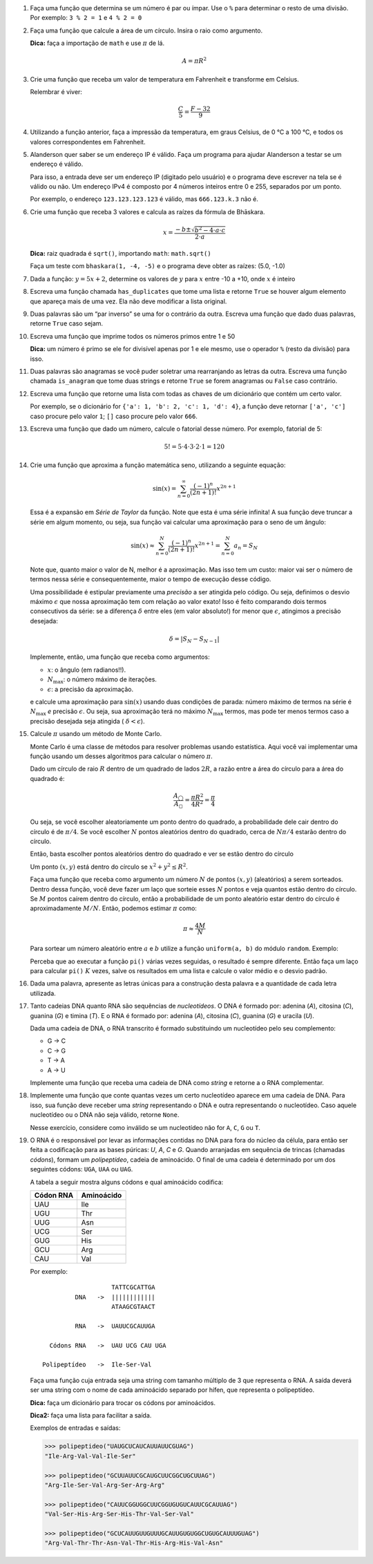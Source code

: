 .. spelling:: IPv Thr Asn His Arg

#. Faça uma função que determina se um número é par ou ímpar. Use o ``%`` para
   determinar o resto de uma divisão. Por exemplo: ``3 % 2 = 1`` e ``4 % 2 = 0``

#. Faça uma função que calcule a área de um círculo. Insira o raio como argumento.

   **Dica:** faça a importação de ``math`` e use :math:`\pi` de lá.

   .. math::

            A = \pi R^2

#. Crie uma função que receba um valor de temperatura em Fahrenheit e transforme
   em Celsius.

   Relembrar é viver:

        .. math::

                \frac{C}{5} = \frac{F - 32}{9}

#. Utilizando a função anterior, faça a impressão da temperatura, em graus Celsius, de 0 °C  a 100 °C, e todos os valores correspondentes em Fahrenheit.

#. Alanderson quer saber se um endereço IP é válido. Faça um programa para
   ajudar Alanderson a testar se um endereço é válido.

   Para isso, a entrada deve ser um endereço IP (digitado pelo usuário) e o
   programa deve escrever na tela se é válido ou não. Um endereço IPv4 é
   composto por 4 números inteiros entre 0 e 255, separados por um ponto.

   Por exemplo, o endereço ``123.123.123.123`` é válido, mas ``666.123.k.3``
   não é.

   .. only:: instructors

      Exemplo de solução:

      .. code-block:: python3

         ip = input('Qual IP você quer testar, Alanderson?\t')

         numeros = ip.split('.')
         valido = True

         if len(numeros) != 4:
             valido = False
         else:
             for numero in numeros:
                 if int(numero) > 255 or int(numero) < 0:
                     valido = False

         if valido:
             print('Æ carai! Esse IP é supimpa!')
         else:
             print('Poxa Alanderson, esse IP não é válido')

#. Crie uma função que receba 3 valores e calcula as raízes da fórmula de
   Bhāskara.

   .. math::

        x = \frac{-b \pm \sqrt{b^2 - 4 \cdot a \cdot c}}{2 \cdot a}

   **Dica:** raiz quadrada é ``sqrt()``, importando ``math``: ``math.sqrt()``

   Faça um teste com ``bhaskara(1, -4, -5)`` e o programa deve obter as raízes:
   (5.0, -1.0)

#. Dada a função: :math:`y = 5x + 2`, determine os valores de :math:`y` para
   :math:`x` entre -10 a +10, onde :math:`x` é inteiro

#. Escreva uma função chamada ``has_duplicates`` que tome uma lista e retorne
   ``True`` se houver algum elemento que apareça mais de uma vez. Ela não deve
   modificar a lista original.

#. Duas palavras são um “par inverso” se uma for o contrário da outra. Escreva
   uma função que dado duas palavras, retorne ``True`` caso sejam.

#. Escreva uma função que imprime todos os números primos entre 1 e 50

   **Dica:** um número é primo se ele for divisível apenas por 1 e ele mesmo,
   use o operador ``%`` (resto da divisão) para isso.

#. Duas palavras são anagramas se você puder soletrar uma rearranjando as letras da outra.
   Escreva uma função chamada ``is_anagram`` que tome duas strings e retorne ``True`` se forem anagramas ou
   ``False`` caso contrário.

#. Escreva uma função que retorne uma lista com todas as chaves de um dicionário
   que contém um certo valor.

   Por exemplo, se o dicionário for
   ``{'a': 1, 'b': 2, 'c': 1, 'd': 4}``, a função deve retornar ``['a', 'c']``
   caso procure pelo valor ``1``; ``[]`` caso procure pelo valor ``666``.

   .. only:: instructors

      Exemplo de solução:

      .. doctest::

         >>> numeritos = {"três": 3, "dois": 2, "um": 1, "um ao quadrado": 1, "zero mais um": 1}
         >>> def acha_chaves(d, valor):
         ...     chaves = []
         ...     for k, v in d.items():
         ...         if v == valor:
         ...             chaves.append(k)
         ...     return chaves
         ...
         >>> acha_chaves(numeritos, 9)
         []
         >>> acha_chaves(numeritos, 1)
         ['um', 'um ao quadrado', 'zero mais um']

#. Escreva uma função que dado um número, calcule o fatorial desse número.
   Por exemplo, fatorial de 5:

    .. math::

        5! = 5 \cdot 4 \cdot 3 \cdot 2 \cdot 1 = 120

#. Crie uma função que aproxima a função matemática seno, utilizando a seguinte
   equação:

   .. math::

        \sin(x) = \sum_{n=0}^{\infty} \frac{(-1)^n}{(2n+1)!} x^{2n+1}

   Essa é a expansão em *Série de Taylor* da função. Note que esta é uma série
   infinita! A sua função deve truncar a série em algum momento, ou seja, sua
   função vai calcular uma aproximação para o seno de um ângulo:

   .. math::

        \sin(x) \approx \sum_{n=0}^{N} \frac{(-1)^n}{(2n+1)!} x^{2n+1} = \sum_{n=0}^{N} a_n = S_N

   Note que, quanto maior o valor de N, melhor é a aproximação. Mas isso tem um
   custo: maior vai ser o número de termos nessa série e consequentemente, maior
   o tempo de execução desse código.

   Uma possibilidade é estipular previamente uma *precisão* a ser atingida pelo
   código. Ou seja, definimos o desvio máximo :math:`\epsilon` que nossa
   aproximação tem com relação ao valor exato! Isso é feito comparando dois termos
   consecutivos da série: se a diferença :math:`\delta` entre eles (em valor
   absoluto!) for menor que :math:`\epsilon`, atingimos a precisão desejada:

   .. math::

      \delta = | S_N - S_{N-1} |

   Implemente, então, uma função que receba como argumentos:

   * :math:`x`: o ângulo (em radianos!!).

   * :math:`N_\mathrm{max}`: o número máximo de iterações.

   * :math:`\epsilon`: a precisão da aproximação.

   e calcule uma aproximação para :math:`\sin(x)` usando duas condições de parada:
   número máximo de termos na série é :math:`N_\mathrm{max}` *e* precisão
   :math:`\epsilon`. Ou seja, sua aproximação terá no máximo :math:`N_\mathrm{max}`
   termos, mas pode ter menos termos caso a precisão desejada seja atingida (
   :math:`\delta < \epsilon`).

   .. only:: instructors

      Exemplo de solução:

      .. code-block:: python3

         import math

         def seno(x, Nmax = 137, eps = 1e-8):
             n = 0
             diff = 42 * eps
             soma = 0

             while(n <= Nmax and abs(diff) > eps):
                 termo = (-1)**n * x**(2*n + 1) / fatorial(2*n + 1)
                 soma += termo

                 diff = termo
                 n += 1

             return soma


         def fatorial(N):
             fat = 1
             while(N > 1):
                 fat = fat * N
                 N -= 1

             return fat


         for i in range(1, 200):
             alpha = i * math.pi / 180 # converte o angulo pra radiano

             approx = seno(alpha)
             error = abs(approx - math.sin(alpha)) # erro dessa aproximação

             print(approx, error)



#. Calcule :math:`\pi` usando um método de Monte Carlo.

   Monte Carlo é uma classe de métodos para resolver problemas usando
   estatística. Aqui você vai implementar uma função usando um desses algoritmos
   para calcular o número :math:`\pi`.

   Dado um círculo de raio :math:`R` dentro de um quadrado de lados :math:`2R`,
   a razão entre a área do círculo para a área do quadrado é:

   .. math::

      \frac{A_\bigcirc}{A_\square} = \frac{\pi R^2}{4 R^2} = \frac{\pi}{4}

   Ou seja, se você escolher aleatoriamente um ponto dentro do quadrado, a
   probabilidade dele cair dentro do círculo é de :math:`\pi / 4`. Se você
   escolher :math:`N` pontos aleatórios dentro do quadrado, cerca de
   :math:`N \pi / 4` estarão dentro do círculo.

   Então, basta escolher pontos aleatórios dentro do quadrado e ver se estão
   dentro do círculo

   Um ponto :math:`(x, y)` está dentro do círculo se
   :math:`x^2 + y^2 \leq R^2`.

   Faça uma função que receba como argumento um número :math:`N` de pontos
   :math:`(x, y)` (aleatórios) a serem sorteados. Dentro dessa função, você
   deve fazer um laço que sorteie esses :math:`N` pontos e veja quantos estão
   dentro do círculo. Se :math:`M` pontos caírem dentro do círculo, então a
   probabilidade de um ponto aleatório estar dentro do círculo é
   aproximadamente :math:`M / N`. Então, podemos estimar :math:`\pi` como:

   .. math::

      \pi \approx \frac{4 M}{N}

   Para sortear um número aleatório entre :math:`a` e :math:`b` utilize a
   função ``uniform(a, b)`` do módulo ``random``. Exemplo:


   .. doctest::

      >>> import random
      >>> random.uniform(1, 2) # número aleatório entre 1 e 2
      1.8740445361226983

   Perceba que ao executar a função ``pi()`` várias vezes seguidas, o
   resultado é sempre diferente. Então faça um laço para calcular ``pi()``
   :math:`K` vezes, salve os resultados em uma lista e calcule o valor médio
   e o desvio padrão.

   .. only:: instructors

      Exemplo de solução:

      .. code-block:: python3

         import random

         def pi_(N = 10000, R = 1):
             M = 0
             for i in range(N):
                 x, y = random.uniform(-R, R), random.uniform(-R, R)

                 if (x**2 + y**2 < R**2):
                     M += 1

             return 4 * M / N

         def pi(N = 10000, R = 1, K = 100):
             pis = []

             for i in range(K):
                 pis.append(pi_(N, R))

             import statistics # since python 3.4 :)
             return statistics.mean(pis), statistics.variance(pis)

         print(pi())

#. Dada uma palavra, apresente as letras únicas para a construção desta palavra e a quantidade de cada letra utilizada.

   .. only:: instructors

      Exemplo de resposta:

      .. doctest::

         >>> palavra = "abracadabra"
         >>> letras_e_quantidades
         {'r': 2, 'd': 1, 'a': 5, 'c': 1, 'b': 2}

#. Tanto cadeias DNA quanto RNA são sequências de *nucleotídeos*. O DNA é
   formado por: adenina (*A*), citosina (*C*), guanina (*G*) e timina (*T*). E
   o RNA é formado por: adenina (*A*), citosina (*C*), guanina (*G*) e uracila
   (*U*).

   Dada uma cadeia de DNA, o RNA transcrito é formado substituindo um
   nucleotídeo pelo seu complemento:

   - G -> C
   - C -> G
   - T -> A
   - A -> U

   Implemente uma função que receba uma cadeia de DNA como *string* e retorne
   a o RNA complementar.


#. Implemente uma função que conte quantas vezes um certo nucleotídeo aparece
   em uma cadeia de DNA. Para isso, sua função deve receber uma *string*
   representando o DNA e outra representando o nucleotídeo. Caso aquele
   nucleotídeo ou o DNA não seja válido, retorne ``None``.

   Nesse exercício, considere como inválido se um nucleotídeo não for ``A``,
   ``C``, ``G`` ou ``T``.


#. O RNA é o responsável por levar as informações contidas no DNA para fora do núcleo da célula, para então ser feita a codificação para as bases púricas: *U*, *A*, *C* e *G*. Quando arranjadas em sequência de trincas (chamadas *códons*), formam um *polipeptídeo*, cadeia de aminoácido. O final de uma cadeia é determinado por um dos seguintes códons: ``UGA``, ``UAA`` ou ``UAG``.

   A tabela a seguir mostra alguns códons e qual aminoácido codifica:

   ============= ==========
     Códon RNA   Aminoácido
   ============= ==========
   UAU           Ile
   UGU           Thr
   UUG           Asn
   UCG           Ser
   GUG           His
   GCU           Arg
   CAU           Val
   ============= ==========

   Por exemplo::

                         TATTCGCATTGA
               DNA   ->  ||||||||||||
                         ATAAGCGTAACT

               RNA   ->  UAUUCGCAUUGA

        Códons RNA   ->  UAU UCG CAU UGA

      Polipeptídeo   ->  Ile-Ser-Val

   Faça uma função cuja entrada seja uma string com tamanho múltiplo de 3 que representa o RNA. A saída deverá ser uma string com o nome de cada aminoácido separado por hífen, que representa o polipeptídeo.

   **Dica:** faça um dicionário para trocar os códons por aminoácidos.

   **Dica2:** faça uma lista para facilitar a saída.

   Exemplos de entradas e saídas:

   .. code-block:: python3

      >>> polipeptideo("UAUGCUCAUCAUUAUUCGUAG")
      "Ile-Arg-Val-Val-Ile-Ser"

      >>> polipeptideo("GCUUAUUCGCAUGCUUCGGCUGCUUAG")
      "Arg-Ile-Ser-Val-Arg-Ser-Arg-Arg"

      >>> polipeptideo("CAUUCGGUGGCUUCGGUGUGUCAUUCGCAUUAG")
      "Val-Ser-His-Arg-Ser-His-Thr-Val-Ser-Val"

      >>> polipeptideo("GCUCAUUGUUGUUUGCAUUGUGUGGCUGUGCAUUUGUAG")
      "Arg-Val-Thr-Thr-Asn-Val-Thr-His-Arg-His-Val-Asn"

   .. only:: instructors

      Exemplo de solução:

      .. code-block:: python3

         # Função recebe uma string com o RNA codificado
         def polipeptideo(rna):
             # dicionario de tradução dos codons para aminoacidos
             dictcodons = {'UAU': 'Ile', 'UGU': 'Thr', 'UUG': 'Asn', 'UCG': 'Ser', 'GUG': 'His',
                           'GCU': 'Arg', 'CAU': 'Val', 'UGA': False, 'UAA': False, 'UAG': False}
             # iterador
             i = 0
             # cria a lista que irá receber os aminoacidos
             polipep = []
             # seleciona a trinca ou codon
             codon = rna[i:i+3]

             # loop onde a condição de parada é o será false
             while dictcodons[codon]:
                 # adiciona o aminoacido a lista polipep
                 polipep.append(dictcodons[codon])
                 # soma 3 ao iterador
                 i = i + 3
                 # seleciona o proximo codon
                 codon = rna[i:i+3]

             # retorna uma string com a união da lista polipep com hifens entre os itens
             return '-'.join(polipep)

         rna = "UUGUGUUGUUAUUUGGCUUAUCAUUGA"
         print('>>>', rna)
         proteina = polipeptideo(rna)
         print(proteina)

   .. only:: instructors

      Outro exemplo de solução:

      .. code-block:: python3

         # dict de códon -> aminoácido
         aminoacidos = {'UAU': 'Ile',
                        'UGU': 'Thr',
                        'UUG': 'Asn',
                        'UCG': 'Ser',
                        'GUG': 'His',
                        'GCU': 'Arg',
                        'CAU': 'Val'}

         terminators = ['UGA', 'UAA', 'UAG']

         # retorna cadeia de aminoacidos para uma seq de RNA
         def polipeptideo(RNA):
             cadeia = []
             for codon in [RNA[i:i+3] for i in range(0, len(RNA), 3)]:
                 if codon in terminators:
                     break
                 cadeia.append(aminoacidos[codon])

             return cadeia

         print(*polipeptideo("UAUGCUCAUCAUUAUUCGUAG"), sep='-')
         print(*polipeptideo("GCUUAUUCGCAUGCUUCGGCUGCUUAG"), sep='-')
         print(*polipeptideo("CAUUCGGUGGCUUCGGUGUGUCAUUCGCAUUAG"), sep='-')
         print(*polipeptideo("GCUCAUUGUUGUUUGCAUUGUGUGGCUGUGCAUUUGUAG"), sep='-')
